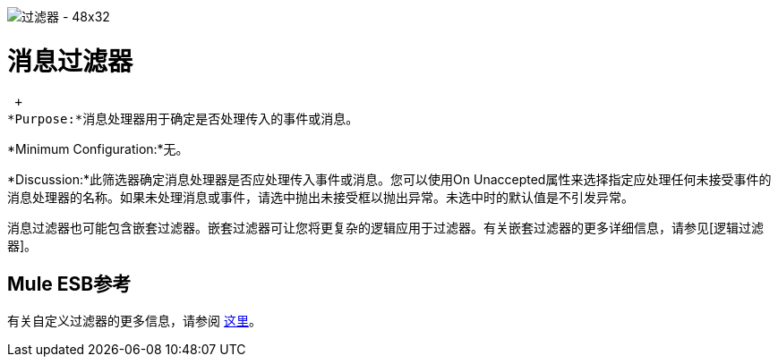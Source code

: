 image:Filter-48x32.png[过滤器 -  48x32]

= 消息过滤器

 +
*Purpose:*消息处理器用于确定是否处理传入的事件或消息。

*Minimum Configuration:*无。

*Discussion:*此筛选器确定消息处理器是否应处理传入事件或消息。您可以使用On Unaccepted属性来选择指定应处理任何未接受事件的消息处理器的名称。如果未处理消息或事件，请选中抛出未接受框以抛出异常。未选中时的默认值是不引发异常。

消息过滤器也可能包含嵌套过滤器。嵌套过滤器可让您将更复杂的逻辑应用于过滤器。有关嵌套过滤器的更多详细信息，请参见[逻辑过滤器]。

==  Mule ESB参考

有关自定义过滤器的更多信息，请参阅 link:/mule-user-guide/v/3.2/filters-configuration-reference[这里]。
